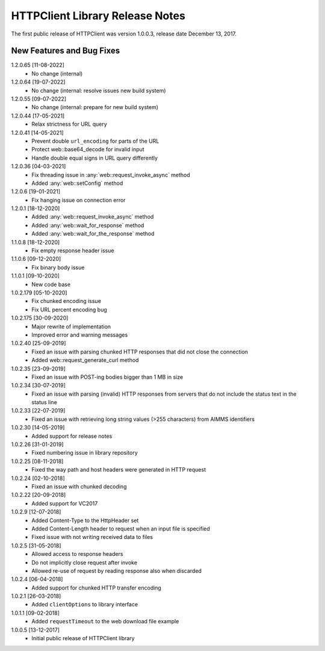 HTTPClient Library Release Notes
**********************************

The first public release of HTTPClient was version 1.0.0.3, release date December 13, 2017. 


New Features and Bug Fixes
--------------------------
1.2.0.65 [11-08-2022]
    - No change (internal)

1.2.0.64 [19-07-2022]
    - No change (internal: resolve issues new build system)

1.2.0.55 [09-07-2022]
    - No change (internal: prepare for new build system)

1.2.0.44 [17-05-2021]
    - Relax strictness for URL query

1.2.0.41 [14-05-2021]
    - Prevent double ``url_encoding`` for parts of the URL
    - Protect web::base64_decode for invalid input
    - Handle double equal signs in URL query differently

1.2.0.36 [04-03-2021]
    - Fix threading issue in :any:`web::request_invoke_async` method
    - Added  :any:`web::setConfig` method

1.2.0.6 [19-01-2021]
    - Fix hanging issue on connection error

1.2.0.1 [18-12-2020]
    - Added  :any:`web::request_invoke_async` method
    - Added  :any:`web::wait_for_response` method
    - Added  :any:`web::wait_for_the_response` method

1.1.0.8 [18-12-2020]
    - Fix empty response header issue

1.1.0.6 [09-12-2020]
    - Fix binary body issue 

1.1.0.1 [09-10-2020]
    - New code base 

1.0.2.179 [05-10-2020]
    - Fix chunked encoding issue
    - Fix URL percent encoding bug

1.0.2.175 [30-09-2020]
    - Major rewrite of implementation
    - Improved error and warning messages

1.0.2.40 [25-09-2019]
    - Fixed an issue with parsing chunked HTTP responses that did not close the connection
    - Added web::request_generate_curl method
    
1.0.2.35 [23-09-2019]
    - Fixed an issue with POST-ing bodies bigger than 1 MB in size
    
1.0.2.34 [30-07-2019]
    - Fixed an issue with parsing (invalid) HTTP responses from servers that do not include the status text in the status line

1.0.2.33 [22-07-2019]
    - Fixed an issue with retrieving long string values (>255 characters) from AIMMS identifiers

1.0.2.30 [14-05-2019]
    - Added support for release notes

1.0.2.26 [31-01-2019]
    - Fixed numbering issue in library repository
    
1.0.2.25 [08-11-2018]
    - Fixed the way path and host headers were generated in HTTP request
    
1.0.2.24 [02-10-2018]
    - Fixed an issue with chunked decoding
    
1.0.2.22 [20-09-2018]
    - Added support for VC2017

1.0.2.9 [12-07-2018]
    - Added Content-Type to the HttpHeader set
    - Added Content-Length header to request when an input file is specified
    - Fixed issue with not writing received data to files
    
1.0.2.5 [31-05-2018]
    - Allowed access to response headers
    - Do not implicitly close request after invoke
    - Allowed re-use of request by reading response also when discarded

1.0.2.4 [06-04-2018]
    - Added support for chunked HTTP transfer encoding
    
1.0.2.1 [26-03-2018]
    - Added ``clientOptions`` to library interface
    
1.0.1.1 [09-02-2018]
    - Added ``requestTimeout`` to the web download file example

1.0.0.5 [13-12-2017]
    - Initial public release of HTTPClient library




